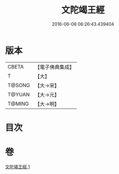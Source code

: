 #+TITLE: 文陀竭王經 
#+DATE: 2016-06-08 06:26:43.439404

* 版本
 |     CBETA|【電子佛典集成】|
 |         T|【大】     |
 |    T@SONG|【大→宋】   |
 |    T@YUAN|【大→元】   |
 |    T@MING|【大→明】   |

* 目次

* 卷
[[file:KR6a0040_001.txt][文陀竭王經 1]]


